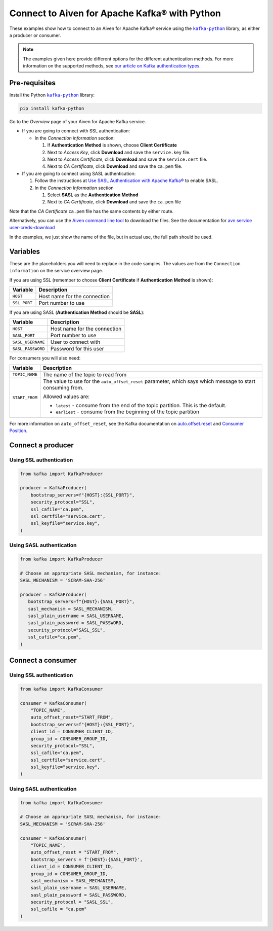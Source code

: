 Connect to Aiven for Apache Kafka® with Python
==============================================

.. See https://docs.google.com/document/d/1PqNbBMzeED_AFeIFzfdcoR_P2bUJrNdcv4uHheeCh6I/edit
   for an explanation of the following

.. |kafka-python| replace:: ``kafka-python``
.. _`kafka-python`: https://pypi.org/project/kafka-python/

These examples show how to connect to an Aiven for Apache Kafka® service using the |kafka-python|_ library, as either a producer or consumer.

.. note:: The examples given here provide different options for the different authentication
   methods. For more information on the supported methods, see `our article on Kafka
   authentication types <https://developer.aiven.io/docs/products/kafka/concepts/auth-types>`_.

Pre-requisites
--------------

Install the Python |kafka-python|_ library:

.. code:: bash

    pip install kafka-python

Go to the *Overview* page of your Aiven for Apache Kafka service.

* If you are going to connect with SSL authentication:

  * In the *Connection information* section:

    #. If **Authentication Method** is shown, choose **Client Certificate**
    #. Next to *Access Key*, click **Download** and save the ``service.key`` file.
    #. Next to *Access Certificate*, click **Download** and save the ``service.cert`` file.
    #. Next to *CA Certificate*, click **Download** and save the ``ca.pem`` file.

* If you are going to connect using SASL authentication:

  #. Follow the instructions at `Use SASL Authentication with Apache Kafka® <https://developer.aiven.io/docs/products/kafka/howto/kafka-sasl-auth.html>`_ to enable SASL.

  #. In the *Connection Information* section

     #. Select **SASL** as the **Authentication Method**
     #. Next to *CA Certificate*, click **Download** and save the ``ca.pem`` file

Note that the *CA Certificate* ``ca.pem`` file has the same contents by either route.

Alternatively, you can use the `Aiven command line tool <https://developer.aiven.io/docs/tools/cli.html>`_ to download the files. See the documentation for `avn service user-creds-download <https://developer.aiven.io/docs/tools/cli/service/user.html#avn-service-user-creds-download>`_

In the examples, we just show the name of the file, but in actual use, the full path should be used.

Variables
---------

These are the placeholders you will need to replace in the code samples. The values are from the ``Connection information`` on the service overview page.

If you are using SSL (remember to choose **Client Certificate** if **Authentication Method** is shown):

=============     =============================================================
Variable          Description
=============     =============================================================
``HOST``          Host name for the connection
-------------     -------------------------------------------------------------
``SSL_PORT``      Port number to use
=============     =============================================================

If you are using SASL (**Authentication Method** should be **SASL**):

=================     =============================================================
Variable              Description
=================     =============================================================
``HOST``              Host name for the connection
-----------------     -------------------------------------------------------------
``SASL_PORT``         Port number to use
-----------------     -------------------------------------------------------------
``SASL_USERNAME``     User to connect with
-----------------     -------------------------------------------------------------
``SASL_PASSWORD``     Password for this user
=================     =============================================================

For consumers you will also need:

=================     =============================================================
Variable              Description
=================     =============================================================
``TOPIC_NAME``        The name of the topic to read from
-----------------     -------------------------------------------------------------
``START_FROM``        The value to use for the ``auto_offset_reset`` parameter,
                      which says which message to start consuming from.

                      Allowed values are:

                      * ``latest`` - consume from the end of the topic partition.
                        This is the default.
                      * ``earliest`` - consume from the beginning of the topic
                        partition
=================     =============================================================

For more information on ``auto_offset_reset``, see the Kafka documentation on
`auto.offset.reset <https://kafka.apache.org/documentation/#consumerconfigs_auto.offset.reset>`_
and
`Consumer Position <https://kafka.apache.org/documentation/#design_consumerposition>`_.


Connect a producer
------------------

Using SSL authentication
~~~~~~~~~~~~~~~~~~~~~~~~

.. code:: python

        from kafka import KafkaProducer

        producer = KafkaProducer(
            bootstrap_servers=f"{HOST}:{SSL_PORT}",
            security_protocol="SSL",
            ssl_cafile="ca.pem",
            ssl_certfile="service.cert",
            ssl_keyfile="service.key",
        )

Using SASL authentication
~~~~~~~~~~~~~~~~~~~~~~~~~

.. code:: python

         from kafka import KafkaProducer

         # Choose an appropriate SASL mechanism, for instance:
         SASL_MECHANISM = 'SCRAM-SHA-256'

         producer = KafkaProducer(
            bootstrap_servers=f"{HOST}:{SASL_PORT}",
            sasl_mechanism = SASL_MECHANISM,
            sasl_plain_username = SASL_USERNAME,
            sasl_plain_password = SASL_PASSWORD,
            security_protocol="SASL_SSL",
            ssl_cafile="ca.pem",
         )

Connect a consumer
------------------

Using SSL authentication
~~~~~~~~~~~~~~~~~~~~~~~~

.. code:: python

        from kafka import KafkaConsumer

        consumer = KafkaConsumer(
            "TOPIC_NAME",
            auto_offset_reset="START_FROM",
            bootstrap_servers=f"{HOST}:{SSL_PORT}",
            client_id = CONSUMER_CLIENT_ID,
            group_id = CONSUMER_GROUP_ID,
            security_protocol="SSL",
            ssl_cafile="ca.pem",
            ssl_certfile="service.cert",
            ssl_keyfile="service.key",
        )

Using SASL authentication
~~~~~~~~~~~~~~~~~~~~~~~~~

.. code:: python

        from kafka import KafkaConsumer

        # Choose an appropriate SASL mechanism, for instance:
        SASL_MECHANISM = 'SCRAM-SHA-256'

        consumer = KafkaConsumer(
            "TOPIC_NAME",
            auto_offset_reset = "START_FROM",
            bootstrap_servers = f'{HOST}:{SASL_PORT}',
            client_id = CONSUMER_CLIENT_ID,
            group_id = CONSUMER_GROUP_ID,
            sasl_mechanism = SASL_MECHANISM,
            sasl_plain_username = SASL_USERNAME,
            sasl_plain_password = SASL_PASSWORD,
            security_protocol = "SASL_SSL",
            ssl_cafile = "ca.pem"
        )
